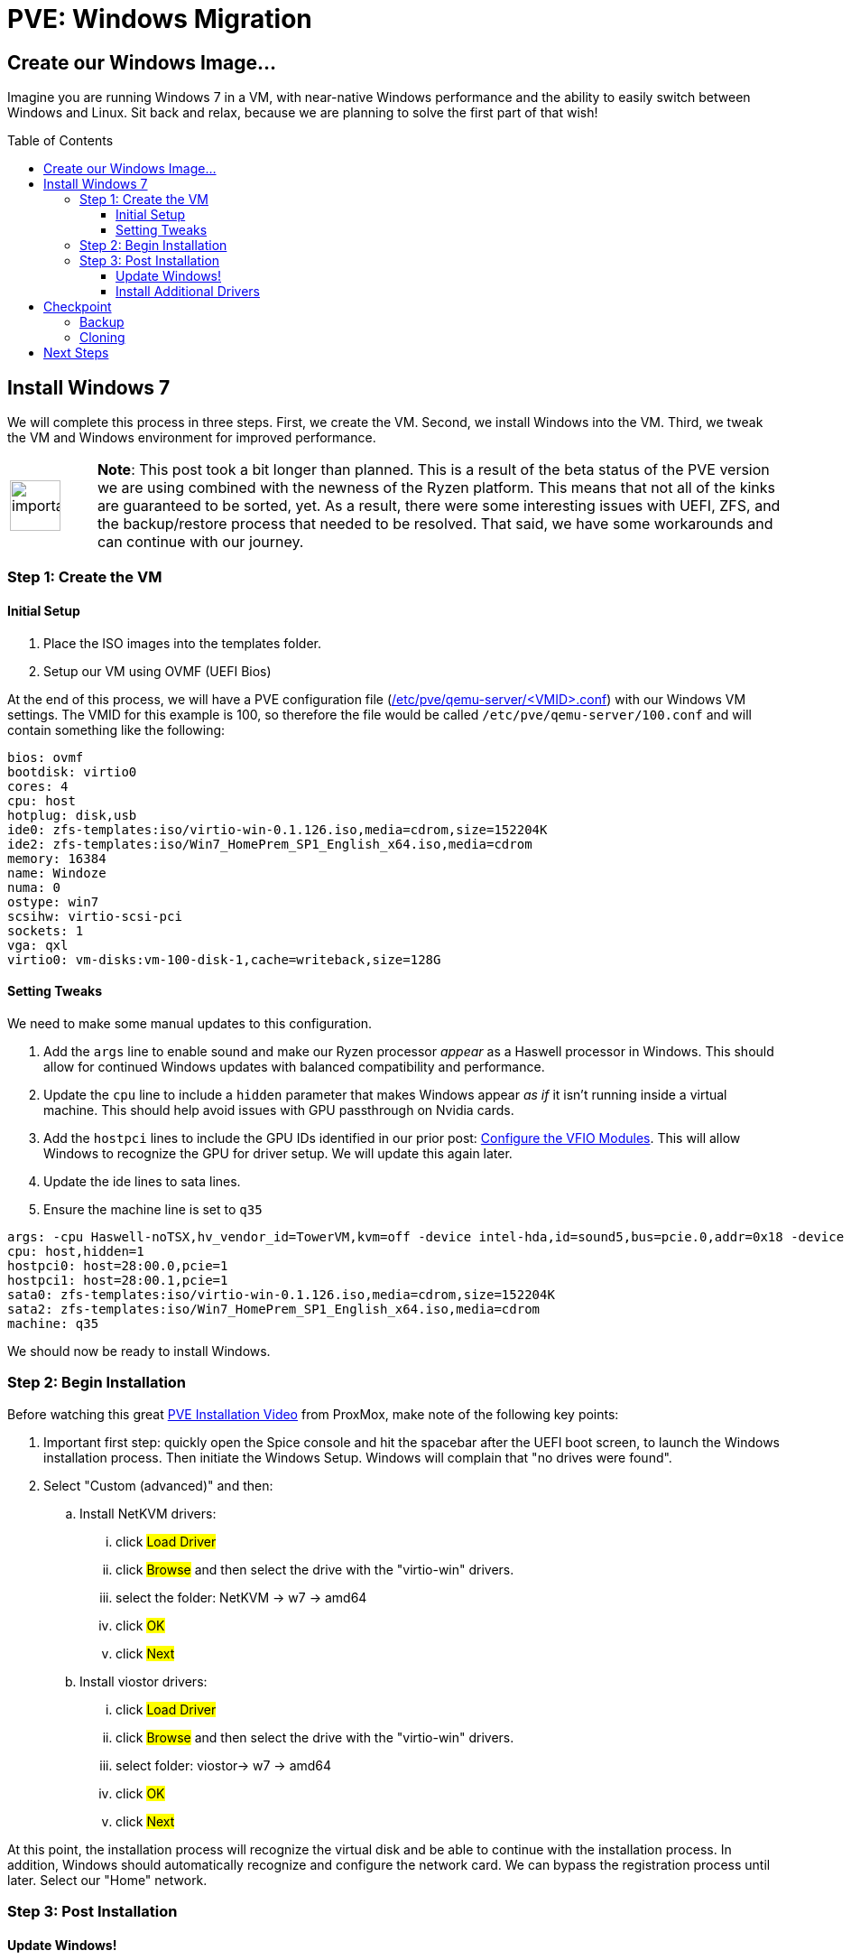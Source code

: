 // :hp-image: /covers/cover.png

= PVE: Windows Migration
:hp-alt-title: Migrate Windows VM to PVE
:hp-tags: Blog, Open_Source, Technology, ProxMox
:icons: image
:linkattrs:
:published_at: 2017-05-29
:toc: macro
:toclevels: 3

== Create our Windows Image...

Imagine you are running Windows 7 in a VM, with near-native Windows performance and the ability to easily switch between Windows and Linux. Sit back and relax, because we are planning to solve the first part of that wish!

toc::[]

== Install Windows 7

We will complete this process in three steps. First, we create the VM. Second, we install Windows into the VM. Third, we tweak the VM and Windows environment for improved performance.

[cols="1, 8a"]
|===
^.^|image:/images/icons/important.png[icon="tip",size="4x",width=56]
|*Note*: This post took a bit longer than planned. This is a result of the beta status of the PVE version we are using combined with the newness of the Ryzen platform. This means that not all of the kinks are guaranteed to be sorted, yet. As a result, there were some interesting issues with UEFI, ZFS, and the backup/restore process that needed to be resolved. That said, we have some workarounds and can continue with our journey.
|===

=== Step 1: Create the VM

==== Initial Setup

. Place the ISO images into the templates folder.
. Setup our VM using OVMF (UEFI Bios)

At the end of this process, we will have a PVE configuration file (link:https://pve.proxmox.com/pve-docs/chapter-qm.html[/etc/pve/qemu-server/<VMID>.conf^]) with our Windows VM settings. The VMID for this example is 100, so therefore the file would be called `/etc/pve/qemu-server/100.conf` and will contain something like the following:

```
bios: ovmf
bootdisk: virtio0
cores: 4
cpu: host
hotplug: disk,usb
ide0: zfs-templates:iso/virtio-win-0.1.126.iso,media=cdrom,size=152204K
ide2: zfs-templates:iso/Win7_HomePrem_SP1_English_x64.iso,media=cdrom
memory: 16384
name: Windoze
numa: 0
ostype: win7
scsihw: virtio-scsi-pci
sockets: 1
vga: qxl
virtio0: vm-disks:vm-100-disk-1,cache=writeback,size=128G
```

==== Setting Tweaks

We need to make some manual updates to this configuration. 

. Add the `args` line to enable sound and make our Ryzen processor _appear_ as a Haswell processor in Windows. This should allow for continued Windows updates with balanced compatibility and performance.
. Update the `cpu` line to include a `hidden` parameter that makes Windows appear _as if_ it isn't running inside a virtual machine. This should help avoid issues with GPU passthrough on Nvidia cards.
. Add the `hostpci` lines to include the GPU IDs identified in our prior post: link:/2017/05/03/Server-Virtualization-Management-Part3.html[Configure the VFIO Modules^]. This will allow Windows to recognize the GPU for driver setup. We will update this again later.
. Update the ide lines to sata lines.
. Ensure the machine line is set to `q35`

```
args: -cpu Haswell-noTSX,hv_vendor_id=TowerVM,kvm=off -device intel-hda,id=sound5,bus=pcie.0,addr=0x18 -device hda-micro,id=sound5-codec0,bus=sound5.0,cad=0 -device hda-duplex,id=sound5-codec1,bus=sound5.0,cad=1
cpu: host,hidden=1
hostpci0: host=28:00.0,pcie=1
hostpci1: host=28:00.1,pcie=1
sata0: zfs-templates:iso/virtio-win-0.1.126.iso,media=cdrom,size=152204K
sata2: zfs-templates:iso/Win7_HomePrem_SP1_English_x64.iso,media=cdrom
machine: q35
```

We should now be ready to install Windows.

=== Step 2: Begin Installation

Before watching this great link:https://www.youtube.com/watch?v=thVmhIw4-jU[PVE Installation Video^] from ProxMox, make note of the following key points:

. Important first step: quickly open the Spice console and hit the spacebar after the UEFI boot screen, to launch the Windows installation process. Then initiate the Windows Setup. Windows will complain that "no drives were found".
. Select "Custom (advanced)" and then: 
.. Install NetKVM drivers:
... click #Load Driver#
... click #Browse# and then select the drive with the "virtio-win" drivers.
... select the folder: NetKVM -> w7 -> amd64
... click #OK#
... click #Next#
.. Install viostor drivers:
... click #Load Driver#
... click #Browse# and then select the drive with the "virtio-win" drivers.
... select folder: viostor-> w7 -> amd64
... click #OK#
... click #Next#

At this point, the installation process will recognize the virtual disk and be able to continue with the installation process. In addition, Windows should automatically recognize and configure the network card. We can bypass the registration process until later. Select our "Home" network.

=== Step 3: Post Installation

==== Update Windows!

After installing Windows we should immediately check for Windows updates. This will likely take the most time of this process and require many reboots. Keep checking for updates until Windows says there are no more.

Afterward, we should go back to our PVE Web GUI and select our Windows VM, select `Hardware` and then for each `CD/DVD Drive` click `Edit`.  In the edit window, we should select "Do not use any media" and then click `OK`. 

[cols="1, 8a"]
|===
^.^|image:/images/icons/important.png[icon="tip",size="4x",width=56]
|*Note*: Although Windows 7 supports UEFI boot, Microsoft designed it under the assumption that it is running alone on real hardware. It is likely that when you try to run our Windows VM it will bail out to the _UEFI Interactive Shell_. If you get stuck there, on the PVE Web GUI click `Shutdown -> PowerOff` for the Windows VM. We can download link:http://www.supergrubdisk.org/[Super Grub Disk^] and then upload the iso to our zfs-templates folder. Once we have assigned it to our first "CD/DVD", we can start our VM, which will boot into the Grub bootloader. Press <enter> on `Detect and show boot methods` to quickly identify the boot partitions, select the first entry `(hd0,gpt1)/efi/Boot/booxx64.efi`, and press <enter> again to boot into Windows.
|===

==== Install Additional Drivers

After updating, we should install the link:https://www.spice-space.org/download.html[Spice Guest Tools^] for Windows. This will include drivers that will speed up the VM and make it nicer to use with Virt-Viewer. Also, we should install the link:http://www.geforce.com/drivers[Nvidia Geforce graphics drivers^].

== Checkpoint

=== Backup

This is a great time to save our work. In case something goes haywire, we should have a backup so that we don't go through that whole process again, right? In addition, wouldn't it be nice to have a clean slate in case of a virus or worm? We are talking about Windows after all.

Backing up our VM is easy to do with PVE. First, we shutdown Windows. Next, on our PVE Web GUI, we select the "Summary" tab of our Windows VM and confirm the Status is "Stopped". Finally, we select the "Backup" tab, click "Backup Now" and then click "Backup". Then we need to be patient until it completes.

```
INFO: transferred 137438 MB in 515 seconds (266 MB/s)
INFO: stopping kvm after backup task
INFO: archive file size: 13.89GB
INFO: Finished Backup of VM 100 (00:08:43)
```

After backing up our VM, we may want to verify the integrity of our backup. PVE uses a new backup format called link:https://pve.proxmox.com/wiki/VMA[VMA^].

[cols="1, 8a"]
|===
^.^|image:/images/icons/important.png[icon="tip",size="4x",width=56]
|*Note*: While trying to restore, the PVE process generated an error and failed. Unfortunately, this process removes the original VM disk image and then tries to restore the backup, which meant that I had to repeat the installation process multiple times. However, this should be resolved when the production version of PVE is released. In the mean time, we can use the following manual process to backup and restore.
|===

We can also back the drive image directly from the command line. There are multiple ways to do this. Using the Unix command `link:https://en.wikipedia.org/wiki/Dd_(Unix)[dd^]`, we will duplicate the emulated zvol block device as a raw file in our zfs pool.

```
# Install "pixie" for parallel compression of our disk image
agt-get install pixz

# Backup ("dd") and compress ("pixz") our VM disk image
# Note: it is a good idea to add a date to the filename in case 
#       you want to have multiple backup versions.
dd if=/dev/zvol/tank/vm-disks/vm-100-disk-1 | pixz -2 > /tank/100-windows.raw.xz

# 137438953472 bytes (137 GB, 128 GiB) copied, 603.995 s, 228 MB/s
# 4.4G 100-windows.raw.xz

# Note: we could back up our image without compression and let zfs
# handle the compression by default (lz4). Although lz4 is 
# faster for interactive I/O, it isn't as space efficient as xz. In
# addition, since pixz can run in parallel, it is more than twice as
# fast as the default compression. Compare this performance to above.
# dd if=/dev/zvol/tank/vm-disks/vm-100-disk-1 of=/tank/100-windows.raw
# 137438953472 bytes (137 GB, 128 GiB) copied, 1480.54 s, 92.8 MB/s
# 128G 100-windows.raw
```

[cols="1, 8a"]
|===
^.^|image:/images/icons/lightbulb.png[icon="tip",size="4x",width=56]
|*About That*: A zvol is an emulated "block device" provided by ZFS. By default, PVE creates one zvol for each VM-disk. Once we create our VM we can see our disks by running: `zfs list -t all -r tank`. The disks would be hidden in the tank folder, however, they would be mapped as block devices which we can see if we run: `ll /sys/block/zd*`. It is important to note that PVE saves the disk size in our configuration file, however, it also runs a command similar to `zfs create -V 128G tank/vm-disks/vm-100-disk-1` which also sets the zvol block device size in our zpool. Ensure you update your drive size in the PVE Web GUI so that they match up.
|===

.Restoring our backup:
```
# Check to ensure our VM disk is still enabled:
zfs list -t all -r tank

# We should see something like:
# tank/vm-disks/vm-100-disk-1   132G  1.72T  21.7G  -
#
# if something bad happened and we cannot see the zvol, we can
# manually recreate it with the following command:
zfs create -V 128G tank/vm-disks/vm-100-disk-1

# Restore our compressed VM disk image.
pixz -d -i /tank/100-windows.raw.xz | dd of=/dev/zvol/tank/vm-disks/vm-100-disk-1

# 137438953472 bytes (137 GB, 128 GiB) copied, 799.285 s, 172 MB/s
```

Congratulations! We can now backup and restore our disk images. In case of emergency, we can recreate our image to a known good state. In addition, we have the opportunity to move our disk image to another computer.

[cols="1, 8a"]
|===
^.^|image:/images/icons/lightbulb.png[icon="tip",size="4x",width=56]
|*About That*: If we already have a VM disk image that we want to restore to PVE, we can use a similar process to our backup and restore process. Key points to consider, whether the disk image is in qcow2 or some other format, we need to convert it to "raw" format. For example, we could run something like: `qemu-img convert -O raw windoze.qcow2 windoze.raw`. Once converted to raw format we might want to compress it like: `pixz -2 windoze.raw windoze.raw.xz`. Finally, we need to create a VM that has a disk size that is equal to our original image and then we can restore similar to above.
|===

=== Cloning

Another cool feature of PVE is cloning. We can get our existing Windows VM and clone it to have an alternate installation to experiment with. For example, maybe we want to install some experimental software or make hardware changes without risking our standard VM.

Depending on how large the VM disk image is, the cloning process may take a while. Be patient for it to complete. To check progress, we can run from the command line: `zfs list -t all -r tank`. In this example, we can see that *vm-101-disk-1* REFER size is only 20.1G compared to 22.1G for *vm-100-disk-1*, which we are cloning:

.Example
```
NAME                          USED  AVAIL  REFER  MOUNTPOINT
tank                          169G  1.59T  16.7G  /tank
tank/vm-disks                 152G  1.59T    96K  /tank/vm-disks
tank/vm-disks/vm-100-disk-1   132G  1.70T  22.1G  -
tank/vm-disks/vm-101-disk-1  20.1G  1.59T  20.1G  -
```

== Next Steps

At this point, we should have our Windows installation running on our Ryzen server as-if it were running on a Haswell machine, at near native performance. Our NVidia drivers should be installed, however, the "Display Adapter" status will likely show as: "This device cannot find enough free resources that it can use. (Code 12)". 

Considering that Ryzen is a new platform, the system bios and Linux Kernel support are not quite at 100% yet. AMD recently released an link:https://community.amd.com/community/gaming/blog/2017/05/25/community-update-4-lets-talk-dram[AGESA Update^] that should make it into a bios update over the next few weeks. This should improve virtualization support for PCI Express Access Control Services (ACS). The ACS support also needs to make it into the Linux kernel. After these updates are ready, we should be able to finish enabling full GPU Passthrough to our VM.
